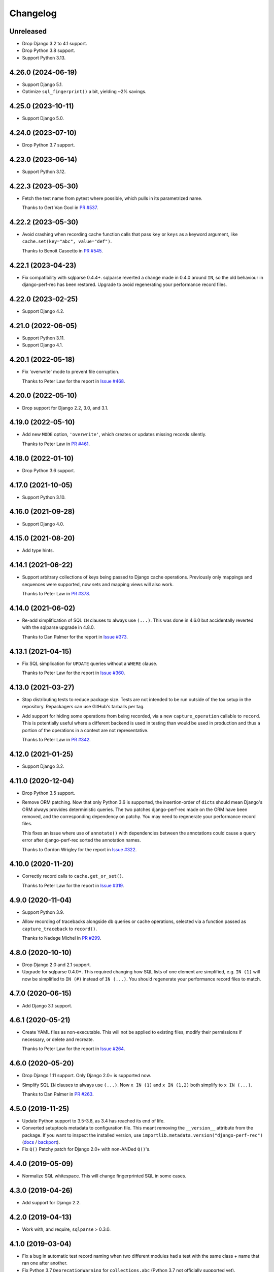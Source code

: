 =========
Changelog
=========

Unreleased
----------

* Drop Django 3.2 to 4.1 support.

* Drop Python 3.8 support.

* Support Python 3.13.

4.26.0 (2024-06-19)
-------------------

* Support Django 5.1.

* Optimize ``sql_fingerprint()`` a bit, yielding ~2% savings.

4.25.0 (2023-10-11)
-------------------

* Support Django 5.0.

4.24.0 (2023-07-10)
-------------------

* Drop Python 3.7 support.

4.23.0 (2023-06-14)
-------------------

* Support Python 3.12.

4.22.3 (2023-05-30)
-------------------

* Fetch the test name from pytest where possible, which pulls in its parametrized name.

  Thanks to Gert Van Gool in `PR #537 <https://github.com/adamchainz/django-perf-rec/pull/537>`__.

4.22.2 (2023-05-30)
-------------------

* Avoid crashing when recording cache function calls that pass ``key`` or ``keys`` as a keyword argument, like ``cache.set(key="abc", value="def")``.

  Thanks to Benoît Casoetto in `PR #545 <https://github.com/adamchainz/django-perf-rec/pull/545>`__.

4.22.1 (2023-04-23)
-------------------

* Fix compatibility with sqlparse 0.4.4+.
  sqlparse reverted a change made in 0.4.0 around ``IN``, so the old behaviour in django-perf-rec has been restored.
  Upgrade to avoid regenerating your performance record files.

4.22.0 (2023-02-25)
-------------------

* Support Django 4.2.

4.21.0 (2022-06-05)
-------------------

* Support Python 3.11.

* Support Django 4.1.

4.20.1 (2022-05-18)
-------------------

* Fix 'overwrite' mode to prevent file corruption.

  Thanks to Peter Law for the report in `Issue #468 <https://github.com/adamchainz/django-perf-rec/issues/468>`__.

4.20.0 (2022-05-10)
-------------------

* Drop support for Django 2.2, 3.0, and 3.1.

4.19.0 (2022-05-10)
-------------------

* Add new ``MODE`` option, ``'overwrite'``, which creates or updates missing
  records silently.

  Thanks to Peter Law in `PR #461 <https://github.com/adamchainz/django-perf-rec/pull/461>`__.

4.18.0 (2022-01-10)
-------------------

* Drop Python 3.6 support.

4.17.0 (2021-10-05)
-------------------

* Support Python 3.10.

4.16.0 (2021-09-28)
-------------------

* Support Django 4.0.

4.15.0 (2021-08-20)
-------------------

* Add type hints.

4.14.1 (2021-06-22)
-------------------

* Support arbitrary collections of keys being passed to Django cache operations.
  Previously only mappings and sequences were supported, now sets and mapping
  views will also work.

  Thanks to Peter Law in
  `PR #378 <https://github.com/adamchainz/django-perf-rec/pull/378>`__.

4.14.0 (2021-06-02)
-------------------

* Re-add simplification of SQL ``IN`` clauses to always use ``(...)``. This was
  done in 4.6.0 but accidentally reverted with the sqlparse upgrade in 4.8.0.

  Thanks to Dan Palmer for the report in
  `Issue #373 <https://github.com/adamchainz/django-perf-rec/pull/373>`__.

4.13.1 (2021-04-15)
-------------------

* Fix SQL simplication for ``UPDATE`` queries without a ``WHERE`` clause.

  Thanks to Peter Law for the report in
  `Issue #360 <https://github.com/adamchainz/django-perf-rec/issues/360>`__.

4.13.0 (2021-03-27)
-------------------

* Stop distributing tests to reduce package size. Tests are not intended to be
  run outside of the tox setup in the repository. Repackagers can use GitHub's
  tarballs per tag.

* Add support for hiding some operations from being recorded, via a new
  ``capture_operation`` callable to ``record``. This is potentially useful where
  a different backend is used in testing than would be used in production and
  thus a portion of the operations in a context are not representative.

  Thanks to Peter Law in
  `PR #342 <https://github.com/adamchainz/django-perf-rec/pull/342>`__.


4.12.0 (2021-01-25)
-------------------

* Support Django 3.2.

4.11.0 (2020-12-04)
-------------------

* Drop Python 3.5 support.
* Remove ORM patching. Now that only Python 3.6 is supported, the
  insertion-order of ``dict``\s should mean Django's ORM always provides
  deterministic queries. The two patches django-perf-rec made on the ORM have
  been removed, and the corresponding dependency on patchy. You may need to
  regenerate your performance record files.

  This fixes an issue where use of ``annotate()`` with dependencies between the
  annotations could cause a query error after django-perf-rec sorted the
  annotation names.

  Thanks to Gordon Wrigley for the report in
  `Issue #322 <https://github.com/adamchainz/django-perf-rec/issues/322>`__.

4.10.0 (2020-11-20)
-------------------

* Correctly record calls to ``cache.get_or_set()``.

  Thanks to Peter Law for the report in
  `Issue #319 <https://github.com/adamchainz/django-perf-rec/issues/319>`__.

4.9.0 (2020-11-04)
------------------

* Support Python 3.9.
* Allow recording of tracebacks alongside db queries or cache operations,
  selected via a function passed as ``capture_traceback`` to ``record()``.

  Thanks to Nadege Michel in
  `PR #299 <https://github.com/adamchainz/django-perf-rec/pull/299>`__.

4.8.0 (2020-10-10)
------------------

* Drop Django 2.0 and 2.1 support.
* Upgrade for sqlparse 0.4.0+. This required changing how SQL lists of one
  element are simplified, e.g. ``IN (1)`` will now be simplified to ``IN (#)``
  instead of ``IN (...)``. You should regenerate your performance record files
  to match.

4.7.0 (2020-06-15)
------------------

* Add Django 3.1 support.

4.6.1 (2020-05-21)
------------------

* Create YAML files as non-executable. This will not be applied to existing
  files, modify their permissions if necessary, or delete and recreate.

  Thanks to Peter Law for the report in `Issue #264
  <https://github.com/adamchainz/django-perf-rec/issues/264>`__.

4.6.0 (2020-05-20)
------------------

* Drop Django 1.11 support. Only Django 2.0+ is supported now.
* Simplify SQL ``IN`` clauses to always use ``(...)``. Now ``x IN (1)`` and
  ``x IN (1,2)`` both simplify to ``x IN (...)``.

  Thanks to Dan Palmer in
  `PR #263 <https://github.com/adamchainz/django-perf-rec/pull/263>`__.

4.5.0 (2019-11-25)
------------------

* Update Python support to 3.5-3.8, as 3.4 has reached its end of life.
* Converted setuptools metadata to configuration file. This meant removing the
  ``__version__`` attribute from the package. If you want to inspect the
  installed version, use
  ``importlib.metadata.version("django-perf-rec")``
  (`docs <https://docs.python.org/3.8/library/importlib.metadata.html#distribution-versions>`__ /
  `backport <https://pypi.org/project/importlib-metadata/>`__).
* Fix ``Q()`` Patchy patch for Django 2.0+ with non-ANDed ``Q()``'s.

4.4.0 (2019-05-09)
------------------

* Normalize SQL whitespace. This will change fingerprinted SQL in some cases.

4.3.0 (2019-04-26)
------------------

* Add support for Django 2.2.

4.2.0 (2019-04-13)
------------------

* Work with, and require, ``sqlparse`` > 0.3.0.

4.1.0 (2019-03-04)
------------------

* Fix a bug in automatic test record naming when two different modules had a
  test with the same class + name that ran one after another.
* Fix Python 3.7 ``DeprecationWarning`` for ``collections.abc`` (Python 3.7 not
  officially supported yet).

4.0.0 (2019-02-01)
------------------

* Drop Python 2 support, only Python 3.4+ is supported now.
* Drop Django 1.8, 1.9, and 1.10 support. Only Django 1.11+ is supported now.
* Dropped requirements for ``kwargs-only`` and ``six``.

3.1.1 (2018-12-03)
------------------

* Fix to actually obey the ``HIDE_COLUMNS`` option.

3.1.0 (2018-12-02)
------------------

* Add the ``HIDE_COLUMNS`` option in settings to disable replacing column lists
  with ``...`` in all places.

3.0.0 (2018-07-17)
------------------

* Don't replace columns in ORDER BY, GROUP BY and HAVING clauses.

2.2.0 (2018-01-24)
------------------

* Use ``kwargs-only`` library rather than vendored copy.
* Erase volatile part of PostgreSQL cursor name.

2.1.0 (2017-05-29)
------------------

* Exposed the automatic naming logic used in ``record()`` in two new functions
  ``get_perf_path()`` and ``get_record_name()``, in order to ease creation of
  test records from calls outside of tests.
* Made the automatic test detection work when running under a Pytest fixture.
* Stopped throwing warnings on Python 3.
* Fixed loading empty performance record files.

2.0.1 (2017-03-02)
------------------

* Make cascaded delete queries deterministic on Django <1.10, with another
  Patchy patch to make it match the order from 1.10+.

2.0.0 (2017-02-09)
------------------

* Arguments to ``record`` must be passed as keyword arguments.
* ``file_name`` is removed as an argument to ``record`` following its
  deprecation in release 1.1.0.


1.1.1 (2016-10-30)
------------------

* Fix django session keys not being fingerprinted.
* Show diff when records don't match (when not on pytest).
* Add new 'MODE' setting with three modes. This allows customization of the
  behaviour for missing performance records. The new ``'none'`` mode is
  particularly useful for CI servers as it makes tests fail if their
  corresponding performance records have not been committed.

1.1.0 (2016-10-26)
------------------

* Fix automatic filenames for tests in ``.pyc`` files.
* Add the ``path`` argument to ``record`` which allows specifying a relative
  directory or filename to use. This deprecates the ``file_name`` argument,
  which will be removed in a future major release. For more info see the
  README.

1.0.4 (2016-10-23)
------------------

* Work with ``sqlparse`` 0.2.2

1.0.3 (2016-10-07)
------------------

* Stopped ``setup.py`` installing ``tests`` module.

1.0.2 (2016-09-23)
------------------

* Confirmed Django 1.8 and 1.10 support.

1.0.1 (2016-09-20)
------------------

* Fix ``install_requires`` in ``setup.py``.

1.0.0 (2016-09-19)
------------------

* Initial version with ``record()`` that can record database queries and cache
  operations and error if they change between test runs.
